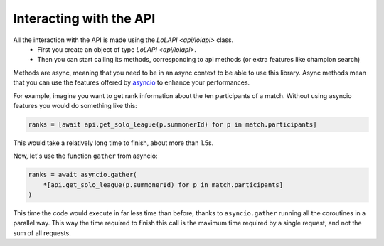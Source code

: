 Interacting with the API
========================

All the interaction with the API is made using the `LoLAPI <api/lolapi>` class.
    - First you create an object of type `LoLAPI <api/lolapi>`.
    - Then you can start calling its methods, corresponding to api methods (or extra features like champion search)

Methods are async, meaning that you need to be in an async context to be able to use this library. Async methods mean that you can use
the features offered by `asyncio <https://docs.python.org/3/library/asyncio.html>`_ to enhance your performances.

For example, imagine you want to get rank information about the ten participants of a match.
Without using asyncio features you would do something like this:

.. code-block:: python

    ranks = [await api.get_solo_league(p.summonerId) for p in match.participants]

This would take a relatively long time to finish, about more than 1.5s.

Now, let's use the function ``gather`` from asyncio:

.. code-block:: python

    ranks = await asyncio.gather(
        *[api.get_solo_league(p.summonerId) for p in match.participants]
    )

This time the code would execute in far less time than before, thanks to ``asyncio.gather`` running all the coroutines in a parallel way.
This way the time required to finish this call is the maximum time required by a single request, and not the sum of all requests.